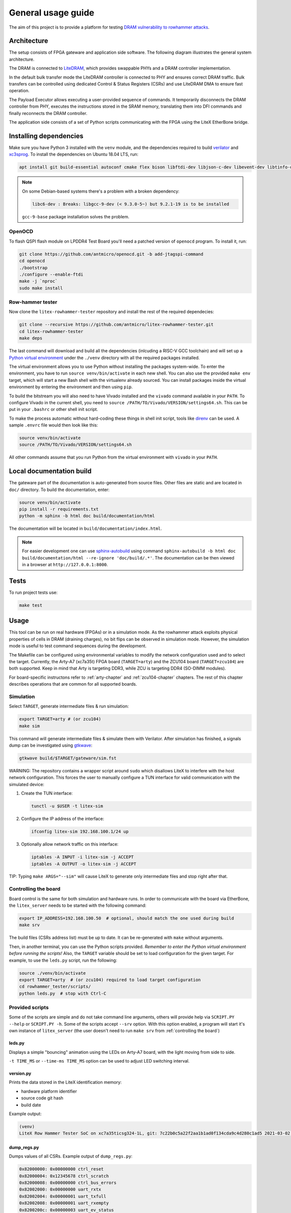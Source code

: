 General usage guide
===================

The aim of this project is to provide a platform for testing `DRAM vulnerability to rowhammer attacks <https://users.ece.cmu.edu/~yoonguk/papers/kim-isca14.pdf>`_.

.. _architecture:

Architecture
------------

The setup consists of FPGA gateware and application side software.
The following diagram illustrates the general system architecture.


.. image:: ./architecture.png
   :target: ./architecture.png
   :alt: Archtecture diagram


The DRAM is connected to `LiteDRAM <https://github.com/enjoy-digital/litedram>`_, which provides swappable PHYs and a DRAM controller implementation.

In the default bulk transfer mode the LiteDRAM controller is connected to PHY and ensures correct DRAM traffic.
Bulk transfers can be controlled using dedicated Control & Status Registers (CSRs) and use LiteDRAM DMA to ensure fast operation.

The Payload Executor allows executing a user-provided sequence of commands.
It temporarily disconnects the DRAM controller from PHY, executes the instructions stored in the SRAM memory,
translating them into DFI commands and finally reconnects the DRAM controller.

The application side consists of a set of Python scripts communicating with the FPGA using the LiteX EtherBone bridge.

Installing dependencies
-----------------------

Make sure you have Python 3 installed with the ``venv`` module, and the dependencies required to build
`verilator <https://github.com/verilator/verilator>`_ and `xc3sprog <https://github.com/matrix-io/xc3sprog>`_.
To install the dependencies on Ubuntu 18.04 LTS, run:

.. code-block:: sh

   apt install git build-essential autoconf cmake flex bison libftdi-dev libjson-c-dev libevent-dev libtinfo-dev uml-utilities python3 python3-venv python3-wheel protobuf-compiler libcairo2

.. note::

   On some Debian-based systems there's a problem with a broken dependency:

   .. code-block::

      libc6-dev : Breaks: libgcc-9-dev (< 9.3.0-5~) but 9.2.1-19 is to be installed

   ``gcc-9-base`` package installation solves the problem.

OpenOCD
^^^^^^^

To flash QSPI flash module on LPDDR4 Test Board you'll need a patched version of ``openocd`` program. To install it, run:

.. code-block:: sh

   git clone https://github.com/antmicro/openocd.git -b add-jtagspi-command
   cd openocd
   ./bootstrap
   ./configure --enable-ftdi
   make -j `nproc`
   sudo make install

Row-hammer tester
^^^^^^^^^^^^^^^^^

Now clone the ``litex-rowhammer-tester`` repository and install the rest of the required dependecies:

.. code-block:: sh

   git clone --recursive https://github.com/antmicro/litex-rowhammer-tester.git
   cd litex-rowhammer-tester
   make deps

The last command will download and build all the dependencies (inlcuding a RISC-V GCC toolchain)
and will set up a `Python virtual environment <https://docs.python.org/3/library/venv.html>`_ under
the ``./venv`` directory with all the required packages installed.

The virtual environment allows you to use Python without installing the packages system-wide.
To enter the environment, you have to run ``source venv/bin/activate`` in each new shell.
You can also use the provided ``make env`` target, which will start a new Bash shell with the virtualenv already sourced.
You can install packages inside the virtual environment by entering the environment and then using ``pip``.


To build the bitstream you will also need to have Vivado installed and the ``vivado`` command available in your ``PATH``.
To configure Vivado in the current shell, you need to ``source /PATH/TO/Vivado/VERSION/settings64.sh``.
This can be put in your ``.bashrc`` or other shell init script.

To make the process automatic without hard-coding these things in shell init script,
tools like `direnv <https://github.com/direnv/direnv>`_ can be used. A sample ``.envrc`` file would then look like this:

.. code-block:: sh

   source venv/bin/activate
   source /PATH/TO/Vivado/VERSION/settings64.sh

All other commands assume that you run Python from the virtual environment with ``vivado`` in your ``PATH``.

Local documentation build
-------------------------

The gateware part of the documentation is auto-generated from source files.
Other files are static and are located in ``doc/`` directory.
To build the documentation, enter:

.. code-block:: sh

   source venv/bin/activate
   pip install -r requirements.txt
   python -m sphinx -b html doc build/documentation/html

The documentation will be located in ``build/documentation/index.html``.

.. note::

   For easier development one can use `sphinx-autobuild <https://pypi.org/project/sphinx-autobuild>`_
   using command ``sphinx-autobuild -b html doc build/documentation/html --re-ignore 'doc/build/.*'``.
   The documentation can be then viewed in a browser at ``http://127.0.0.1:8000``.

Tests
-----

To run project tests use:

.. code-block:: sh

   make test

Usage
-----

This tool can be run on real hardware (FPGAs) or in a simulation mode.
As the rowhammer attack exploits physical properties of cells in DRAM (draining charges), no bit flips can be observed in simulation mode.
However, the simulation mode is useful to test command sequences during the development.

The Makefile can be configured using environmental variables to modify the network configuration used and to select the target.
Currently, the Arty-A7 (xc7a35t) FPGA board (\ ``TARGET=arty``\ ) and the ZCU104 board (\ ``TARGET=zcu104``\ ) are both supported.
Keep in mind that Arty is targeting DDR3, while ZCU is targeting DDR4 (SO-DIMM modules).

For board-specific instructons refer to :ref:`arty-chapter` and :ref:`zcu104-chapter` chapters.
The rest of this chapter describes operations that are common for all supported boards.

Simulation
^^^^^^^^^^

Select ``TARGET``\ , generate intermediate files & run simulation:

.. code-block:: sh

   export TARGET=arty # (or zcu104)
   make sim

This command will generate intermediate files & simulate them with Verilator.
After simulation has finished, a signals dump can be investigated using `gtkwave <http://gtkwave.sourceforge.net/>`_\ :

.. code-block:: sh

   gtkwave build/$TARGET/gateware/sim.fst

WARNING: The repository contains a wrapper script around ``sudo`` which disallows LiteX to interfere with
the host network configuration. This forces the user to manually configure a TUN interface for valid
communication with the simulated device:


#.
   Create the TUN interface:

   .. code-block:: sh

      tunctl -u $USER -t litex-sim

#.
   Configure the IP address of the interface:

   .. code-block:: sh

      ifconfig litex-sim 192.168.100.1/24 up

#.
   Optionally allow network traffic on this interface:

   .. code-block:: sh

      iptables -A INPUT -i litex-sim -j ACCEPT
      iptables -A OUTPUT -o litex-sim -j ACCEPT

TIP: Typing ``make ARGS="--sim"`` will cause LiteX to generate only intermediate files and stop right after that.

.. _controlling-the-board:

Controlling the board
^^^^^^^^^^^^^^^^^^^^^

Board control is the same for both simulation and hardware runs.
In order to communicate with the board via EtherBone, the ``litex_server`` needs to be started with the following command:

.. code-block:: sh

   export IP_ADDRESS=192.168.100.50  # optional, should match the one used during build
   make srv

The build files (CSRs address list) must be up to date. It can be re-generated with ``make`` without arguments.

Then, in another terminal, you can use the Python scripts provided. *Remember to enter the Python virtual environment before running the scripts!* Also, the ``TARGET`` variable should be set to load configuration for the given target.
For example, to use the ``leds.py`` script, run the following:

.. code-block:: sh

   source ./venv/bin/activate
   export TARGET=arty  # (or zcu104) required to load target configuration
   cd rowhammer_tester/scripts/
   python leds.py  # stop with Ctrl-C


Provided scripts
^^^^^^^^^^^^^^^^

Some of the scripts are simple and do not take command line arguments, others will provide help via ``SCRIPT.PY --help`` or ``SCRIPT.PY -h``.
Some of the scripts accept ``--srv`` option.
With this option enabled, a program will start it's own instance of ``litex_server`` (the user doesn't need to run ``make srv`` from :ref:`controlling the board`)

leds.py
~~~~~~~

Displays a simple "bouncing" animation using the LEDs on Arty-A7 board, with the light moving from side to side.

``-t TIME_MS`` or ``--time-ms TIME_MS`` option can be used to adjust LED switching interval.

version.py
~~~~~~~~~~

Prints the data stored in the LiteX identification memory:

* hardware platform identifier
* source code git hash
* build date

Example output:

.. code-block:: sh

   (venv)
   LiteX Row Hammer Tester SoC on xc7a35ticsg324-1L, git: 7c22b0c5a22f2aa1b1ad0f134cda9c4d280c1ad5 2021-03-02 06:39:07

dump_regs.py
~~~~~~~~~~~~

Dumps values of all CSRs.
Example output of ``dump_regs.py``:

.. code-block:: sh

   0x82000000: 0x00000000 ctrl_reset
   0x82000004: 0x12345678 ctrl_scratch
   0x82000008: 0x00000000 ctrl_bus_errors
   0x82002000: 0x00000000 uart_rxtx
   0x82002004: 0x00000001 uart_txfull
   0x82002008: 0x00000001 uart_rxempty
   0x8200200c: 0x00000003 uart_ev_status
   0x82002010: 0x00000000 uart_ev_pending
   ...

.. note::

   Note that ctrl_scratch value is 0x12345678. This is the reset value of this register.
   If you are getting a different, this may indicate a problem.

mem.py
~~~~~~

Before the DRAM memory can be used, the initialization and leveling must be performed. The ``mem.py`` script serves this purpose.

Expected output:

.. code-block:: sh

   (venv) $ python mem.py
   (LiteX output)
   --========== Initialization ============--
   Initializing SDRAM @0x40000000...
   Switching SDRAM to software control.
   Read leveling:
     m0, b0: |11111111111110000000000000000000| delays: 06+-06
     m0, b1: |00000000000000111111111111111000| delays: 21+-08
     m0, b2: |00000000000000000000000000000011| delays: 31+-01
     m0, b3: |00000000000000000000000000000000| delays: -
     m0, b4: |00000000000000000000000000000000| delays: -
     m0, b5: |00000000000000000000000000000000| delays: -
     m0, b6: |00000000000000000000000000000000| delays: -
     m0, b7: |00000000000000000000000000000000| delays: -
     best: m0, b01 delays: 21+-07
     m1, b0: |11111111111111000000000000000000| delays: 07+-07
     m1, b1: |00000000000000111111111111111000| delays: 22+-08
     m1, b2: |00000000000000000000000000000001| delays: 31+-00
     m1, b3: |00000000000000000000000000000000| delays: -
     m1, b4: |00000000000000000000000000000000| delays: -
     m1, b5: |00000000000000000000000000000000| delays: -
     m1, b6: |00000000000000000000000000000000| delays: -
     m1, b7: |00000000000000000000000000000000| delays: -
     best: m1, b01 delays: 22+-08
   Switching SDRAM to hardware control.
   Memtest at 0x40000000 (2MiB)...
     Write: 0x40000000-0x40200000 2MiB
      Read: 0x40000000-0x40200000 2MiB
   Memtest OK
   Memspeed at 0x40000000 (2MiB)...
     Write speed: 12MiB/s
     === Initialization succeeded. ===
   Proceeding ...

   Memtest (basic)
   OK

   Memtest (random)
   OK

rowhammer.py & hw_rowhammer.py
~~~~~~~~~~~~~~~~~~~~~~~~~~~~~~

Runs a rowhammer attack against a DRAM module.
For the complete list of modifiers, see ``--help``.

Different attack modes can be specified:

* ``sequential`` - list of attacked rows is a sequence from ``start-row`` to ``start-row + nrows``. For example, all rows from 10 to 90.
* ``const`` - two rows specified with the ``const-rows-pair`` parameter will be attacked
* ``random`` - random two rows from between ``start-row`` and ``start-row + nrows`` will be attacked

User can choose a pattern that memory will be initially filled with:

* ``all_0`` - all bits set to 0
* ``all_1`` - all bits set to 1
* ``01_in_row`` - alternating 0's and 1's in a row (``0xaaaaaaaa`` in hex)
* ``01_per_row`` - all 0's in odd-numbered rows, all 1's in even rows
* ``rand_per_row`` - random values for all rows

There are also two versions of a rowhammer script:
* ``rowhammer.py`` - this one uses Processing System to fill/check the memory
* ``hw_rowhammer.py`` - BIST blocks will be used to fill/check the memory

BIST blocks are faster and are the intended way of running Row Hammer Tester.

.. warning:: Remember to initialize memory beforehand as explained in :ref:`mem.py`.

Example:

.. code-block:: sh

   (venv) $ python hw_rowhammer.py --nrows 512 --read_count 10e6 --pattern 01_in_row --row-pairs const --const-rows-pair 54 133 --no-refresh
   Preparing ...
   WARNING: only single word patterns supported, using: 0xaaaaaaaa
   Filling memory with data ...
   Progress: [========================================] 16777216 / 16777216
   Verifying written memory ...
   Progress: [========================================] 16777216 / 16777216 (Errors: 0)
   OK
   Disabling refresh ...
   Running Rowhammer attacks ...
   read_count: 10000000
     Iter 0 / 1 Rows = (54, 133), Count = 10.00M / 10.00M
   Reenabling refresh ...
   Verifying attacked memory ...
   Progress: [========================================] 16777216 / 16777216 (Errors: 30)
   Bit-flips for row    53: 5
   Bit-flips for row    55: 11
   Bit-flips for row   132: 12
   Bit-flips for row   134: 3

bios_console.py
~~~~~~~~~~~~~~~

Sometimes it may happen that memory initialization fails when running the ``mem.py`` script.
This is most likely due to using boards that allow to swap memory modules, such as ZCU104.

Memory initialization procedure is peformed by the CPU instantiated inside the FPGA fabric.
The CPU runs the LiteX BIOS.
In case of memory training failure it may be helpful to access the LiteX BIOS console.

If the script cannot find a serial terminal emulator program on the host system, it will fall back
to ``litex_term`` which is shipped with LiteX. It is however advised to install ``picocom``/``minicom``
as ``litex_term`` has worse performance.

In the BIOS console use the ``help`` command to get information about other available commands.
To re-run memory initialization and training type ``reboot``.

.. note:: To close picocom/minicom enter CTRL+A+X key combination.

Example:

.. code-block:: sh

   (venv) $ python bios_console.py
   LiteX Crossover UART created: /dev/pts/4
   Using serial backend: auto
   picocom v3.1

   port is        : /dev/pts/4
   flowcontrol    : none
   baudrate is    : 1000000
   parity is      : none
   databits are   : 8
   stopbits are   : 1
   escape is      : C-a
   local echo is  : no
   noinit is      : no
   noreset is     : no
   hangup is      : no
   nolock is      : no
   send_cmd is    : sz -vv
   receive_cmd is : rz -vv -E
   imap is        :
   omap is        :
   emap is        : crcrlf,delbs,
   logfile is     : none
   initstring     : none
   exit_after is  : not set
   exit is        : no

   Type [C-a] [C-h] to see available commands
   Terminal ready
   ad speed: 9MiB/s

   --============== Boot ==================--
   Booting from serial...
   Press Q or ESC to abort boot completely.
   sL5DdSMmkekro
                Timeout
   No boot medium found

   --============= Console ================--

   litex>

mem_bist.py
~~~~~~~~~~~

A script written to test BIST block functionality. Two tests are available:

* ``test-modules`` - memory is initialized and then a series of errors is introduced (on purpose).
  Then BIST is used to check the content of the memory. If the number of errors detected is equal to the number
  of errors introduced, the test is passed.
* ``test-memory`` - simple test that writes a pattern in the memory, reads it, and checks if the content is correct.
  Both write and read operations are done via BIST.

benchmark.py
~~~~~~~~~~~~~~~~~

Benchmarks memory access performance. There are two subcommands available:

* ``etherbone`` - measure performance of the EtherBone bridge
* ``bist`` - measure performance of DMA DRAM access using the BIST modules

Example output:

.. code-block:: sh

   (venv) $  python benchmark.py etherbone read 0x10000 --burst 255
   Using generated target files in: build/lpddr4_test_board
   Running measurement ...
   Elapsed = 4.189 sec
   Size    = 256.000 KiB
   Speed   = 61.114 KiBps

   (venv) $  python benchmark.py bist read
   Using generated target files in: build/lpddr4_test_board
   Filling memory before reading measurements ...
   Progress: [========================================] 16777216 / 16777216
   Running measurement ...
   Progress: [========================================] 16777216 / 16777216 (Errors: 0)
   Elapsed = 1.591 sec
   Size    = 512.000 MiB
   Speed   = 321.797 MiBps


analyzer.py
~~~~~~~~~~~

This script utilizes the Litescope functionality to gather debug information about
signals in the LiteX system. In-depth Litescope documentation `is here <https://github.com/enjoy-digital/litex/wiki/Use-LiteScope-To-Debug-A-SoC>`_.

As you can see in Litescope documentation, Litescope analyzer needs to be instantiated in your design. Example design with analyzer added was provided as ``arty_litescope`` TARGET.
As the name implies it can be run using Arty board. You can use ``rowhammer_tester/targets/arty_litescope.py`` as a reference for your own Litescope-enabled targets.

To build ``arty_litescope`` example and upload it to device, in root directory run:

.. code-block:: sh

   export TARGET=arty_litescope
   make build
   make upload

``analyzer.csv`` file will be created in root directory.
We need to copy it to target's build dir before using ``analyzer.py``.

.. code-block:: sh

   cp analyzer.csv build/arty_litescope/

Then start litex-server with:

.. code-block:: sh

   make srv

And execute analyzer script in a separate shell:

.. code-block:: sh

   export TARGET=arty_litescope
   python rowhammer_tester/scripts/analyzer.py

Results will be stored in ``dump.vcd`` file and can be viewed with gtkwave:

.. code-block:: sh

   gtkwave dump.vcd

utils.py
~~~~~~~~

Contains useful functions that are used by other scripts. Not to be executed on its own.
Some of the implemented features:

* wrapper functions for memory operations
* DRAM address convertion
* payload execution
* helper functions for accessing configuration files
* prettified console output

